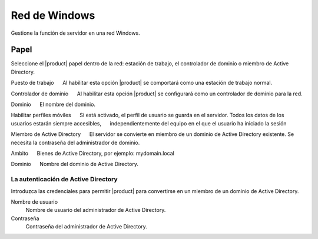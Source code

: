 ===============
Red de Windows
===============

Gestione la función de servidor en una red Windows.

Papel
====

Seleccione el |product| papel dentro de la red: 
estación de trabajo, el controlador de dominio o miembro de Active Directory. 

Puesto de trabajo 
     Al habilitar esta opción |product| se comportará como una estación de trabajo normal. 

Controlador de dominio 
     Al habilitar esta opción |product| se configurará como un controlador de dominio para la red. 

Dominio 
     El nombre del dominio. 

Habilitar perfiles móviles 
     Si está activado, el perfil de usuario se guarda en el servidor. Todos los datos de los usuarios estarán siempre accesibles, 
     independientemente del equipo en el que el usuario ha iniciado la sesión 

Miembro de Active Directory 
     El servidor se convierte en miembro de un dominio de Active Directory existente.
Se necesita la contraseña del administrador de dominio. 

Ambito 
     Bienes de Active Directory, por ejemplo: mydomain.local 

Dominio 
     Nombre del dominio de Active Directory. 


La autenticación de Active Directory 
------------------------------------

Introduzca las credenciales para permitir |product| para convertirse en un miembro de un dominio de Active Directory. 


Nombre de usuario
    Nombre de usuario del administrador de Active Directory.

Contraseña
    Contraseña del administrador de Active Directory.


